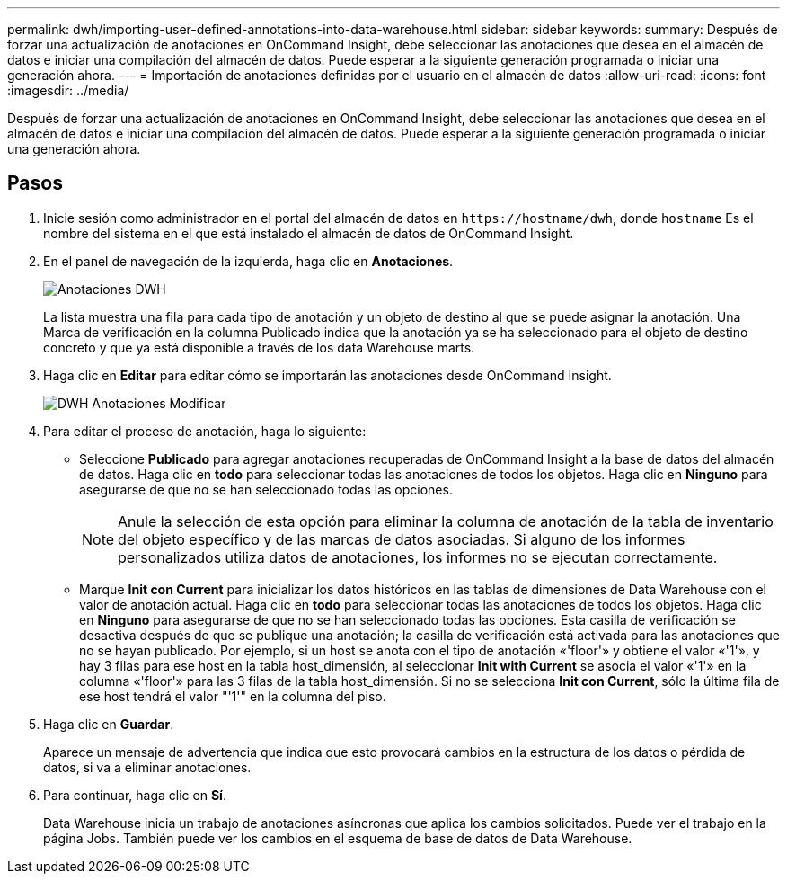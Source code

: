 ---
permalink: dwh/importing-user-defined-annotations-into-data-warehouse.html 
sidebar: sidebar 
keywords:  
summary: Después de forzar una actualización de anotaciones en OnCommand Insight, debe seleccionar las anotaciones que desea en el almacén de datos e iniciar una compilación del almacén de datos. Puede esperar a la siguiente generación programada o iniciar una generación ahora. 
---
= Importación de anotaciones definidas por el usuario en el almacén de datos
:allow-uri-read: 
:icons: font
:imagesdir: ../media/


[role="lead"]
Después de forzar una actualización de anotaciones en OnCommand Insight, debe seleccionar las anotaciones que desea en el almacén de datos e iniciar una compilación del almacén de datos. Puede esperar a la siguiente generación programada o iniciar una generación ahora.



== Pasos

. Inicie sesión como administrador en el portal del almacén de datos en `+https://hostname/dwh+`, donde `hostname` Es el nombre del sistema en el que está instalado el almacén de datos de OnCommand Insight.
. En el panel de navegación de la izquierda, haga clic en *Anotaciones*.
+
image::../media/oci-dwh-admin-annotations-gif.gif[Anotaciones DWH]

+
La lista muestra una fila para cada tipo de anotación y un objeto de destino al que se puede asignar la anotación. Una Marca de verificación en la columna Publicado indica que la anotación ya se ha seleccionado para el objeto de destino concreto y que ya está disponible a través de los data Warehouse marts.

. Haga clic en *Editar* para editar cómo se importarán las anotaciones desde OnCommand Insight.
+
image::../media/oci-dwh-admin-annotations-edit-gif.gif[DWH Anotaciones Modificar]

. Para editar el proceso de anotación, haga lo siguiente:
+
** Seleccione *Publicado* para agregar anotaciones recuperadas de OnCommand Insight a la base de datos del almacén de datos. Haga clic en *todo* para seleccionar todas las anotaciones de todos los objetos. Haga clic en *Ninguno* para asegurarse de que no se han seleccionado todas las opciones.
+
[NOTE]
====
Anule la selección de esta opción para eliminar la columna de anotación de la tabla de inventario del objeto específico y de las marcas de datos asociadas. Si alguno de los informes personalizados utiliza datos de anotaciones, los informes no se ejecutan correctamente.

====
** Marque *Init con Current* para inicializar los datos históricos en las tablas de dimensiones de Data Warehouse con el valor de anotación actual. Haga clic en *todo* para seleccionar todas las anotaciones de todos los objetos. Haga clic en *Ninguno* para asegurarse de que no se han seleccionado todas las opciones. Esta casilla de verificación se desactiva después de que se publique una anotación; la casilla de verificación está activada para las anotaciones que no se hayan publicado. Por ejemplo, si un host se anota con el tipo de anotación «'floor'» y obtiene el valor «'1'», y hay 3 filas para ese host en la tabla host_dimensión, al seleccionar *Init with Current* se asocia el valor «'1'» en la columna «'floor'» para las 3 filas de la tabla host_dimensión. Si no se selecciona *Init con Current*, sólo la última fila de ese host tendrá el valor "'1'" en la columna del piso.


. Haga clic en *Guardar*.
+
Aparece un mensaje de advertencia que indica que esto provocará cambios en la estructura de los datos o pérdida de datos, si va a eliminar anotaciones.

. Para continuar, haga clic en *Sí*.
+
Data Warehouse inicia un trabajo de anotaciones asíncronas que aplica los cambios solicitados. Puede ver el trabajo en la página Jobs. También puede ver los cambios en el esquema de base de datos de Data Warehouse.


